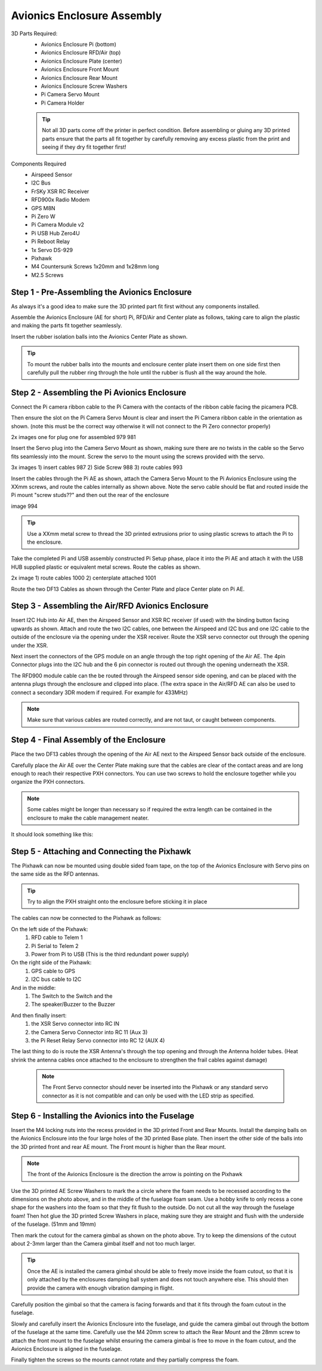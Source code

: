 Avionics Enclosure Assembly
===============================


3D Parts Required:
 - Avionics Enclosure Pi (bottom)
 - Avionics Enclosure RFD/Air (top)
 - Avionics Enclosure Plate (center)
 - Avionics Enclosure Front Mount

 - Avionics Enclosure Rear Mount
 - Avionics Enclosure Screw Washers
 - Pi Camera Servo Mount
 - Pi Camera Holder

 .. Tip::
     Not all 3D parts come off the printer in perfect condition. Before assembling or gluing any 3D printed parts ensure that the parts all fit together by carefully removing any excess plastic from the print and seeing if they dry fit together first!


Components Required
 - Airspeed Sensor
 - I2C Bus
 - FrSKy XSR RC Receiver
 - RFD900x Radio Modem
 - GPS M8N
 - Pi Zero W
 - Pi Camera Module v2
 - Pi USB Hub Zero4U
 - Pi Reboot Relay
 - 1x Servo DS-929
 - Pixhawk
 - M4 Countersunk Screws 1x20mm and 1x28mm long
 - M2.5 Screws

Step 1 -  Pre-Assembling the Avionics Enclosure
................................................

As always it's a good idea to make sure the 3D printed part fit first without any components installed.

.. image:: /images/AE/3DPrintAs.png
    :scale: 100%

Assemble the Avionics Enclosure (AE for short) Pi, RFD/Air and Center plate as follows, taking care to align the plastic and making the parts fit together seamlessly.

.. todo::
   image:: /images/AE/MountBallsCenter.jpg

   Make image!

Insert the rubber isolation balls into the Avionics Center Plate as shown.

.. tip::
  To mount the rubber balls into the mounts and enclosure center plate insert them on one side first then carefully pull the rubber ring through the hole until the rubber is flush all the way around the hole.



Step 2 - Assembling the Pi Avionics Enclosure
.................................................

Connect the Pi camera ribbon cable to the Pi Camera with the contacts of the ribbon cable facing the picamera PCB.

.. image:: /images/AE/ServoMountCam.jpg
    :scale: 100%

Then ensure the slot on the Pi Camera Servo Mount is clear and insert the Pi Camera ribbon cable in the orientation as shown.
(note this must be the correct way otherwise it will not connect to the Pi Zero connector properly)

.. image:: /images/AE/ServoMountAs.jpg
    :scale: 100%

2x images one for plug one for assembled 979 981

Insert the Servo plug into the Camera Servo Mount as shown, making sure there are no twists in the cable so the Servo fits seamlessly into the mount.
Screw the servo to the mount using the screws provided with the servo.


.. image:: /images/AE/ServoToPiAE.jpg
    :scale: 100%

3x images 1) insert cables 987 2) Side Screw 988 3) route cables 993

Insert the cables through the Pi AE as shown, attach the Camera Servo Mount to the Pi Avionics Enclosure using the XXmm screws, and route the cables internally as shown above.
Note the servo cable should be flat and routed inside the Pi mount "screw studs??" and then out the rear of the enclosure

.. image:: /images/AE/PiNHub.jpg
    :scale: 100%

image 994

.. Tip::
  Use a XXmm metal screw to thread the 3D printed extrusions prior to using plastic screws to attach the Pi to the enclosure.

Take the completed Pi and USB assembly constructed Pi Setup phase, place it into the Pi AE and attach it with the USB HUB supplied plastic or equivalent metal screws.
Route the cables as shown.

.. image:: /images/AE/PiAEToCenter.jpg


2x image 1) route cables 1000  2) centerplate attached 1001

Route the two DF13 Cables as shown through the Center Plate and place Center plate on Pi AE.

Step 3 - Assembling the Air/RFD Avionics Enclosure
....................................................

.. todo::
   image:: /images/AE/AirAEComp.jpg

   4x Image 1) I2C 964 2) + Airspeed 965 3) + XSR 1009 4) +GPS 1010

Insert I2C Hub into Air AE, then the Airspeed Sensor and XSR RC receiver (if used) with the binding button facing upwards as shown. Attach and route the two I2C cables, one between the Airspeed and I2C bus and one I2C cable to the outside of the enclosure via the opening under the XSR receiver.
Route the XSR servo connector out through the opening under the XSR.

.. todo::
   image:: /images/AE/AirAECompGPS.jpg

   Image 1011

Next insert the connectors of the GPS module on an angle through the top right opening of the Air AE.
The 4pin  Connector plugs into the I2C hub and the 6 pin connector is routed out through the opening underneath the XSR.

.. todo::
   image:: /images/AE/AirAECompRFD.jpg

   Image 1012

The RFD900 module cable can the be routed through the Airspeed sensor side opening, and can be placed with the antenna plugs through the enclosure and clipped into place.
(The extra space in the Air/RFD AE can also be used to connect a secondary 3DR modem if required. For example for 433MHz)

.. Note::
  Make sure that various cables are routed correctly, and are not taut, or caught between components.




Step 4 - Final Assembly of the Enclosure
....................................................

.. todo::
   image:: /images/AE/PiAEToAirAECable.jpg

   Make new picture!!

Place the two DF13 cables through the opening of the Air AE next to the Airspeed Sensor back outside of the enclosure.

.. todo::
   image:: /images/AE/PiAEToAirAE.jpg

   image 1014

Carefully place the Air AE over the Center Plate making sure that the cables are clear of the contact areas and are long enough to reach their respective PXH connectors.
You can use two screws to hold the enclosure together while you organize the PXH connectors.

.. Note::
  Some cables might be longer than necessary so if required the extra length can be contained in the enclosure to make the cable management neater.

It should look something like this:

.. todo::
   image:: /images/AE/AEAs.jpg

   make new image


Step 5 - Attaching and Connecting the Pixhawk
....................................................

.. todo::
   image:: /images/AE/AEPixhawk.jpg

   image 1016

The Pixhawk can now be mounted using double sided foam tape, on the top of the Avionics Enclosure with Servo pins on the same side as the RFD antennas.

.. Tip::
  Try to align the PXH straight onto the enclosure before sticking it in place

.. todo::
   image:: /images/AE/AEPixhawkCables.jpg

   image 1021

The cables can now be connected to the Pixhawk as follows:

On the left side of the Pixhawk:
 1) RFD cable to Telem 1
 2) Pi Serial to Telem 2
 3) Power from Pi to USB (This is the third redundant power supply)
On the right side of the Pixhawk:
 1) GPS cable to GPS
 2) I2C bus cable to I2C
And in the middle:
 1) The Switch to the Switch and the
 2) The speaker/Buzzer to the Buzzer

.. todo::
   image:: /images/AE/AEPixhawkCables2.jpg

And then finally insert:
 1) the XSR Servo connector into RC IN
 2) the Camera Servo Connector into RC 11 (Aux 3)
 3) the Pi Reset Relay Servo connector into RC 12 (AUX 4)

The last thing to do is route the XSR Antenna's through the top opening and through the Antenna holder tubes. (Heat shrink the antenna cables once attached to the enclosure to strengthen the frail cables against damage)

 .. Note::
   The Front Servo connector should never be inserted into the Pixhawk or any standard servo connector as it is not compatible and can only be used with the LED strip as specified.


Step 6 - Installing the Avionics into the Fuselage
......................................................

Insert the M4 locking nuts into the recess provided in the 3D printed Front and Rear Mounts. Install the damping balls on the Avionics Enclosure into the four large holes of the 3D printed Base plate.
Then insert the other side of the balls into the 3D printed front and rear AE mount. The Front mount is higher than the Rear mount.

.. Note::
    The front of the Avionics Enclosure is the direction the arrow is pointing on the Pixhawk

.. image:: /images/AE/FuseCut_sm.jpg
    :target: /images/AE/FuseCut.jpg

Use the 3D printed AE Screw Washers to mark the a circle where the foam needs to be recessed according to the dimensions on the photo above, and in the middle of the fuselage foam seam.
Use a hobby knife to only recess a cone shape for the washers into the foam so that they fit flush to the outside. Do not cut all the way through the fuselage foam!
Then hot glue the 3D printed Screw Washers in place, making sure they are straight and flush with the underside of the fuselage. (51mm and 19mm)

Then mark the cutout for the camera gimbal as shown on the photo above. Try to keep the dimensions of the cutout about 2-3mm larger than the Camera gimbal itself and not too much larger.

.. Tip::
  Once the AE is installed the camera gimbal should be able to freely move inside the foam cutout, so that it is only attached by the enclosures damping ball system and does not touch anywhere else.
  This should then provide the camera with enough vibration damping in flight.

Carefully position the gimbal so that the camera is facing forwards and that it fits through the foam cutout in the fuselage.

Slowly and carefully insert the Avionics Enclosure into the fuselage, and guide the camera gimbal out through the bottom of the fuselage at the same time.
Carefully use the M4 20mm screw to attach the Rear Mount and the 28mm screw to attach the front mount to the fuselage
whilst ensuring the camera gimbal is free to move in the foam cutout, and the Avionics Enclosure is aligned in the fuselage.

Finally tighten the screws so the mounts cannot rotate and they partially compress the foam.
